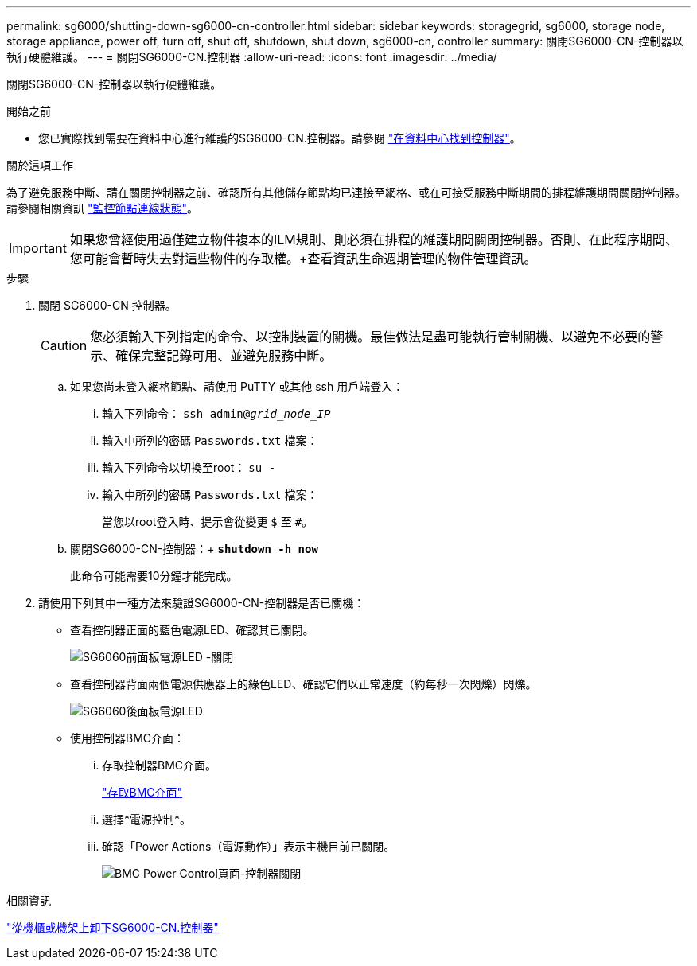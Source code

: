 ---
permalink: sg6000/shutting-down-sg6000-cn-controller.html 
sidebar: sidebar 
keywords: storagegrid, sg6000, storage node, storage appliance, power off, turn off, shut off, shutdown, shut down, sg6000-cn, controller 
summary: 關閉SG6000-CN-控制器以執行硬體維護。 
---
= 關閉SG6000-CN.控制器
:allow-uri-read: 
:icons: font
:imagesdir: ../media/


[role="lead"]
關閉SG6000-CN-控制器以執行硬體維護。

.開始之前
* 您已實際找到需要在資料中心進行維護的SG6000-CN.控制器。請參閱 link:locating-controller-in-data-center.html["在資料中心找到控制器"]。


.關於這項工作
為了避免服務中斷、請在關閉控制器之前、確認所有其他儲存節點均已連接至網格、或在可接受服務中斷期間的排程維護期間關閉控制器。請參閱相關資訊 link:../monitor/monitoring-system-health.html#monitor-node-connection-states["監控節點連線狀態"]。


IMPORTANT: 如果您曾經使用過僅建立物件複本的ILM規則、則必須在排程的維護期間關閉控制器。否則、在此程序期間、您可能會暫時失去對這些物件的存取權。+查看資訊生命週期管理的物件管理資訊。

.步驟
. 關閉 SG6000-CN 控制器。
+

CAUTION: 您必須輸入下列指定的命令、以控制裝置的關機。最佳做法是盡可能執行管制關機、以避免不必要的警示、確保完整記錄可用、並避免服務中斷。

+
.. 如果您尚未登入網格節點、請使用 PuTTY 或其他 ssh 用戶端登入：
+
... 輸入下列命令： `ssh admin@_grid_node_IP_`
... 輸入中所列的密碼 `Passwords.txt` 檔案：
... 輸入下列命令以切換至root： `su -`
... 輸入中所列的密碼 `Passwords.txt` 檔案：
+
當您以root登入時、提示會從變更 `$` 至 `#`。



.. 關閉SG6000-CN-控制器：+
`*shutdown -h now*`
+
此命令可能需要10分鐘才能完成。



. 請使用下列其中一種方法來驗證SG6000-CN-控制器是否已關機：
+
** 查看控制器正面的藍色電源LED、確認其已關閉。
+
image::../media/sg6060_front_panel_power_led_off.jpg[SG6060前面板電源LED -關閉]

** 查看控制器背面兩個電源供應器上的綠色LED、確認它們以正常速度（約每秒一次閃爍）閃爍。
+
image::../media/sg6060_rear_panel_power_led_on.jpg[SG6060後面板電源LED]

** 使用控制器BMC介面：
+
... 存取控制器BMC介面。
+
link:../installconfig/accessing-bmc-interface.html["存取BMC介面"]

... 選擇*電源控制*。
... 確認「Power Actions（電源動作）」表示主機目前已關閉。
+
image::../media/bmc_power_control_page_controller_off.png[BMC Power Control頁面-控制器關閉]







.相關資訊
link:removing-sg6000-cn-controller-from-cabinet-or-rack.html["從機櫃或機架上卸下SG6000-CN.控制器"]
